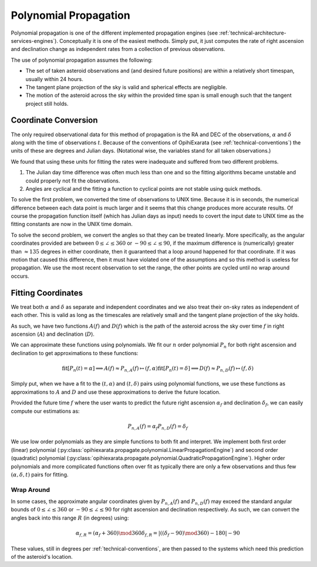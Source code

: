 .. _technical-algorithms-polynomial-propagation:

======================
Polynomial Propagation
======================

Polynomial propagation is one of the different implemented propagation engines 
(see :ref:`technical-architecture-services-engines`). Conceptually it is one 
of the easiest methods. Simply put, it just computes the rate of right 
ascension and declination change as independent rates from a collection of 
previous observations. 

The use of polynomial propagation assumes the following:

- The set of taken asteroid observations and (and desired future positions) are within a relatively short timespan, usually within 24 hours.
- The tangent plane projection of the sky is valid and spherical effects are negligible.
- The motion of the asteroid across the sky within the provided time span is small enough such that the tangent project still holds.


Coordinate Conversion
=====================

The only required observational data for this method of propagation is the 
RA and DEC of the observations, :math:`\alpha` and :math:`\delta` along with 
the time of observations :math:`t`. Because of the conventions of OpihiExarata
(see :ref:`technical-conventions`) the units of these are degrees and Julian 
days. (Notational wise, the variables stand for all taken observations.)

We found that using these units for fitting the rates were inadequate and 
suffered from two different problems.

1. The Julian day time difference was often much less than one and so the fitting algorithms became unstable and could properly not fit the observations.
2. Angles are cyclical and the fitting a function to cyclical points are not stable using quick methods.

To solve the first problem, we converted the time of observations to UNIX time.
Because it is in seconds, the numerical difference between each data point is 
much larger and it seems that this change produces more accurate results. Of 
course the propagation function itself (which has Julian days as input) needs 
to covert the input date to UNIX time as the fitting constants are now in 
the UNIX time domain.

To solve the second problem, we convert the angles so that they can be treated 
linearly. More specifically, as the angular coordinates provided are between 
:math:`0 \leq \angle \leq 360` or :math:`-90 \leq \angle \leq 90`, if the 
maximum difference is (numerically) greater than :math:`\approx 135` degrees 
in either coordinate, then it guaranteed that a loop around happened for that 
coordinate. If it was motion that caused this difference, then it must have 
violated one of the assumptions and so this method is useless for propagation. 
We use the most recent observation to set the range, the other points are 
cycled until no wrap around occurs.


Fitting Coordinates
===================

We treat both :math:`\alpha` and :math:`\delta` as separate and independent
coordinates and we also treat their on-sky rates as independent of each other.
This is valid as long as the timescales are relatively small and the 
tangent plane projection of the sky holds.

As such, we have two functions :math:`A(f)` and :math:`D(f)` which is the 
path of the asteroid across the sky over time :math:`f` in right ascension 
(:math:`A`) and declination (:math:`D`).

We can approximate these functions using polynomials. We fit our :math:`n` 
order polynomial :math:`P_n` for both right ascension and declination to get 
approximations to these functions:

.. math::

    \text{fit}[P_n(t) = \alpha] \implies A(f) \approx P_{n,A}(f) \mapsto (f, \alpha)
    \text{fit}[P_n(t) = \delta] \implies D(f) \approx P_{n,D}(f) \mapsto (f, \delta)

Simply put, when we have a fit to the :math:`(t, \alpha)` and 
:math:`(t, \delta)` pairs using polynomial functions, we use these functions as 
approximations to :math:`A` and :math:`D` and use these approximations to 
derive the future location.

Provided the future time :math:`f` where the user wants to predict the future 
right ascension :math:`\alpha_f` and declination :math:`\delta_f`, we can 
easily compute our estimations as:

.. math::

    P_{n,A}(f) = \alpha_f
    P_{n,D}(f) = \delta_f

We use low order polynomials as they are simple functions to both fit and 
interpret. We implement both first order (linear) polynomial 
(:py:class:`opihiexarata.propagate.polynomial.LinearPropagationEngine`) and 
second order (quadratic) polynomial 
(:py:class:`opihiexarata.propagate.polynomial.QuadraticPropagationEngine`). 
Higher order polynomials and more complicated functions often over fit as 
typically there are only a few observations and thus few 
:math:`(\alpha, \delta, t)` pairs for fitting.

Wrap Around
-----------

In some cases, the approximate angular coordinates given by :math:`P_{n,A}(f)`
and :math:`P_{n,D}(f)` may exceed the standard angular bounds of 
:math:`0 \leq \angle \leq 360` or :math:`-90 \leq \angle \leq 90` for right 
ascension and declination respectively. As such, we can convert the angles 
back into this range :math:`R` (in degrees) using:

.. math::

    \alpha_{f,R} = (\alpha_f + 360) \mod 360
    \delta_{f,R} = \left| ((\delta_f - 90) \mod 360) - 180 \right| - 90

These values, still in degrees per :ref:`technical-conventions`, are then 
passed to the systems which need this prediction of the asteroid's location.